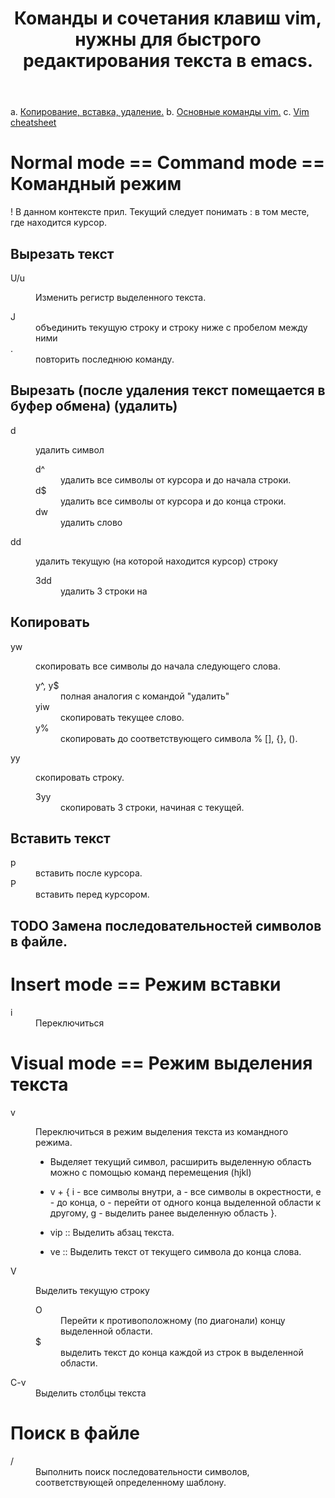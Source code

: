 #+TITLE: Команды и сочетания клавиш vim, нужны для быстрого редактирования текста в emacs.
a. [[https://linuxize.com/post/how-to-copy-cut-paste-in-vim/][Копирование, вставка, удаление.]]
b. [[https://phoenixnap.com/kb/vim-commands-cheat-sheet][Основные команды vim.]]
c. [[https://devhints.io/vim][Vim cheatsheet]]

* Normal mode == Command mode == Командный режим

! В данном контексте прил. Текущий следует понимать : в том месте, где  находится курсор.

** Вырезать текст

- U/u :: Изменить регистр выделенного текста.

- J :: объединить текущую строку и строку ниже с пробелом между ними
- . :: повторить последнюю команду.
** Вырезать (после удаления текст помещается в буфер обмена) (удалить)
- d :: удалить символ
  - d^ :: удалить все символы от курсора и до начала строки.
  - d$ :: удалить все символы от курсора и до конца строки.
  - dw :: удалить слово
- dd :: удалить текущую (на которой находится курсор) строку
  - 3dd :: удалить 3 строки на
** Копировать
- yw :: скопировать все символы до начала следующего слова.
  - y^, y$ :: полная аналогия с командой "удалить"
  - yiw :: скопировать текущее слово.
  - y% :: скопировать до соответствующего символа % [], {}, ().
- yy :: скопировать строку.
  - 3yy :: скопировать 3 строки, начиная с текущей.
** Вставить текст
- p :: вставить после курсора.
- P :: вставить перед курсором.

** TODO Замена последовательностей символов в файле.

* Insert mode == Режим вставки
- i :: Переключиться
* Visual mode == Режим выделения текста
- v :: Переключиться в режим выделения текста из командного режима.
  + Выделяет текущий символ, расширить выделенную область можно с помощью команд перемещения (hjkl)
  + v + { i - все символы внутри, a - все символы в окрестности, e - до конца, o - перейти от одного конца выделенной области к другому, g - выделить ранее выделенную область }.

  + vip :: Выделить абзац текста.
  + ve :: Выделить текст от текущего символа до конца слова.

- V :: Выделить текущую строку
  + O :: Перейти к противоположному (по диагонали) концу выделенной области.
  + $ :: выделить текст до конца каждой из строк в выделенной области.

- C-v :: Выделить столбцы текста

* Поиск в файле
- / :: Выполнить поиск последовательности символов, соответствующей определенному шаблону.
